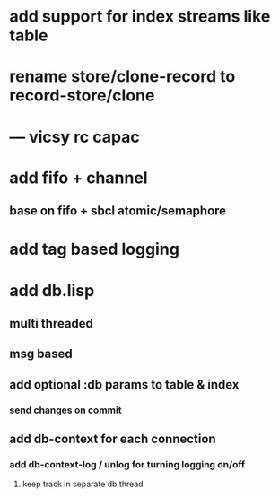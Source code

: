 * add support for index streams like table
* rename store/clone-record to record-store/clone
* --- vicsy rc capac
* add fifo + channel
** base on fifo + sbcl atomic/semaphore
* add tag based logging
* add db.lisp
** multi threaded
** msg based
** add optional :db params to table & index
*** send changes on commit
** add db-context for each connection
*** add db-context-log / unlog for turning logging on/off
**** keep track in separate db thread
